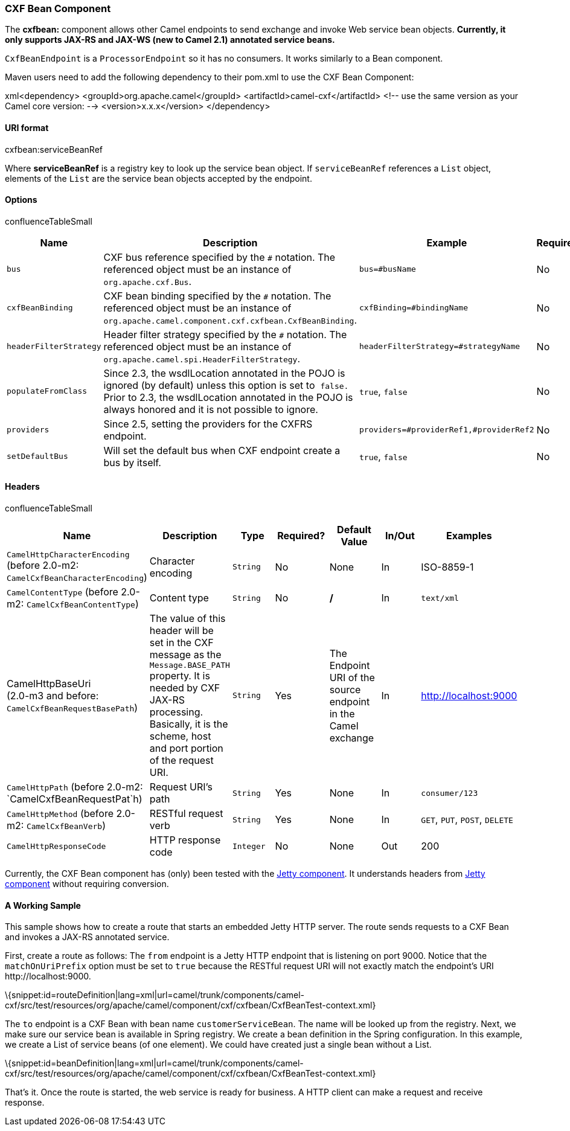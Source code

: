 [[ConfluenceContent]]
[[CXFBeanComponent-CXFBeanComponent]]
CXF Bean Component
~~~~~~~~~~~~~~~~~~

The *cxfbean:* component allows other Camel endpoints to send exchange
and invoke Web service bean objects. *Currently, it only supports JAX-RS
and JAX-WS (new to Camel 2.1) annotated service beans.*

`CxfBeanEndpoint` is a `ProcessorEndpoint` so it has no consumers. It
works similarly to a Bean component.

Maven users need to add the following dependency to their pom.xml to use
the CXF Bean Component:

xml<dependency> <groupId>org.apache.camel</groupId>
<artifactId>camel-cxf</artifactId> <!-- use the same version as your
Camel core version: --> <version>x.x.x</version> </dependency>

[[CXFBeanComponent-URIformat]]
URI format
^^^^^^^^^^

cxfbean:serviceBeanRef

Where *serviceBeanRef* is a registry key to look up the service bean
object. If `serviceBeanRef` references a `List` object, elements of the
`List` are the service bean objects accepted by the endpoint.

[[CXFBeanComponent-Options]]
Options
^^^^^^^

confluenceTableSmall

[width="100%",cols="20%,20%,20%,20%,20%",options="header",]
|=======================================================================
|Name |Description |Example |Required? |Default Value
|`bus` |CXF bus reference specified by the `#` notation. The referenced
object must be an instance of `org.apache.cxf.Bus`. |`bus=#busName` |No
|Default bus created by CXF Bus Factory

|`cxfBeanBinding` |CXF bean binding specified by the `#` notation. The
referenced object must be an instance of
`org.apache.camel.component.cxf.cxfbean.CxfBeanBinding`.
|`cxfBinding=#bindingName` |No |`DefaultCxfBeanBinding`

|`headerFilterStrategy` |Header filter strategy specified by the `#`
notation. The referenced object must be an instance of
`org.apache.camel.spi.HeaderFilterStrategy`.
|`headerFilterStrategy=#strategyName` |No |`CxfHeaderFilterStrategy`

|`populateFromClass` + |Since 2.3, the wsdlLocation annotated in the
POJO is ignored (by default) unless this option is set to  `false.`
Prior to 2.3, the wsdlLocation annotated in the POJO is always honored
and it is not possible to ignore. + |`true`, `false` |No |`true`

|`providers` |Since 2.5, setting the providers for the CXFRS endpoint.
|`providers=#providerRef1,#providerRef2` |No |`null`

|`setDefaultBus` |Will set the default bus when CXF endpoint create a
bus by itself. |`true`, `false` |No |`false`
|=======================================================================

[[CXFBeanComponent-Headers]]
Headers
^^^^^^^

confluenceTableSmall

[width="99%",cols="16%,14%,14%,14%,14%,14%,14%",options="header",]
|=======================================================================
|Name |Description |Type |Required? |Default Value |In/Out |Examples
|`CamelHttpCharacterEncoding` (before 2.0-m2:
`CamelCxfBeanCharacterEncoding`) |Character encoding |`String` |No |None
|In |ISO-8859-1

|`CamelContentType` (before 2.0-m2: `CamelCxfBeanContentType`) |Content
type |`String` |No |**/** |In |`text/xml`

|CamelHttpBaseUri +
(2.0-m3 and before: `CamelCxfBeanRequestBasePath`) |The value of this
header will be set in the CXF message as the `Message.BASE_PATH`
property. It is needed by CXF JAX-RS processing. Basically, it is the
scheme, host and port portion of the request URI. |`String` |Yes |The
Endpoint URI of the source endpoint in the Camel exchange |In
|http://localhost:9000

|`CamelHttpPath` (before 2.0-m2: `CamelCxfBeanRequestPat`h) |Request
URI's path |`String` |Yes |None |In |`consumer/123`

|`CamelHttpMethod` (before 2.0-m2: `CamelCxfBeanVerb`) |RESTful request
verb |`String` |Yes |None |In |`GET`, `PUT`, `POST`, `DELETE`

|`CamelHttpResponseCode` |HTTP response code |`Integer` |No + |None
|Out + |200 +
|=======================================================================

Currently, the CXF Bean component has (only) been tested with the
link:jetty.html[Jetty component]. It understands headers from
link:jetty.html[Jetty component] without requiring conversion.

[[CXFBeanComponent-AWorkingSample]]
A Working Sample
^^^^^^^^^^^^^^^^

This sample shows how to create a route that starts an embedded Jetty
HTTP server. The route sends requests to a CXF Bean and invokes a JAX-RS
annotated service.

First, create a route as follows: The `from` endpoint is a Jetty HTTP
endpoint that is listening on port 9000. Notice that the
`matchOnUriPrefix` option must be set to `true` because the RESTful
request URI will not exactly match the endpoint's URI
http:­//localhost:9000.

\{snippet:id=routeDefinition|lang=xml|url=camel/trunk/components/camel-cxf/src/test/resources/org/apache/camel/component/cxf/cxfbean/CxfBeanTest-context.xml}

The `to` endpoint is a CXF Bean with bean name `customerServiceBean`.
The name will be looked up from the registry. Next, we make sure our
service bean is available in Spring registry. We create a bean
definition in the Spring configuration. In this example, we create a
List of service beans (of one element). We could have created just a
single bean without a List.

\{snippet:id=beanDefinition|lang=xml|url=camel/trunk/components/camel-cxf/src/test/resources/org/apache/camel/component/cxf/cxfbean/CxfBeanTest-context.xml}

That's it. Once the route is started, the web service is ready for
business. A HTTP client can make a request and receive response.
